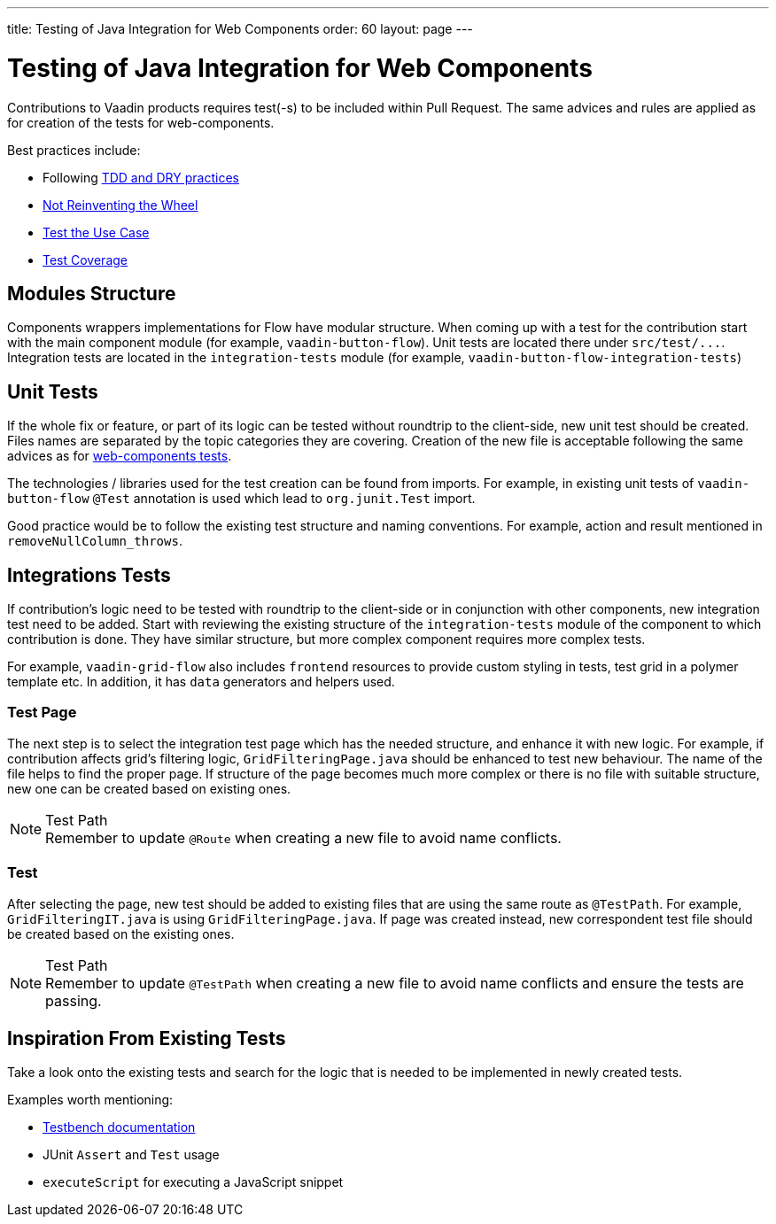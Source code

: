 ---
title: Testing of Java Integration for Web Components
order: 60
layout: page
---

:experimental:
:commandkey: &#8984;

= Testing of Java Integration for Web Components

Contributions to Vaadin products requires test(-s) to be included within Pull Request.
The same advices and rules are applied as for creation of the tests for web-components.

.Best practices include:
* Following <<../contributing/web-component-testing#,TDD and DRY practices>>
* <<../contributing/web-component-testing#not-reinventing-the-wheel,Not Reinventing the Wheel>>
* <<../contributing/web-component-testing#test-the-use-case,Test the Use Case>>
* <<../contributing/web-component-testing#test-coverage,Test Coverage>>

== Modules Structure

Components wrappers implementations for Flow have modular structure.
When coming up with a test for the contribution start with the main component module (for example, `vaadin-button-flow`).
Unit tests are located there under `src/test/\...`.
Integration tests are located in the `integration-tests` module (for example, `vaadin-button-flow-integration-tests`)

== Unit Tests

If the whole fix or feature, or part of its logic can be tested without roundtrip to the client-side, new unit test should be created.
Files names are separated by the topic categories they are covering.
Creation of the new file is acceptable following the same advices as for <<../contributing/web-component-testing#selecting-file,web-components tests>>.

The technologies / libraries used for the test creation can be found from imports.
For example, in existing unit tests of `vaadin-button-flow` `@Test` annotation is used which lead to `org.junit.Test` import.

Good practice would be to follow the existing test structure and naming conventions.
For example, action and result mentioned in `removeNullColumn_throws`.

== Integrations Tests

If contribution's logic need to be tested with roundtrip to the client-side or in conjunction with other components, new integration test need to be added.
Start with reviewing the existing structure of the `integration-tests` module of the component to which contribution is done.
They have similar structure, but more complex component requires more complex tests.

For example, `vaadin-grid-flow` also includes `frontend` resources to provide custom styling in tests, test grid in a polymer template etc.
In addition, it has `data` generators and helpers used.

=== Test Page

The next step is to select the integration test page which has the needed structure, and enhance it with new logic.
For example, if contribution affects grid's filtering logic, `GridFilteringPage.java` should be enhanced to test new behaviour.
The name of the file helps to find the proper page.
If structure of the page becomes much more complex or there is no file with suitable structure, new one can be created based on existing ones. 

.Test Path
[NOTE]
Remember to update `@Route` when creating a new file to avoid name conflicts.

=== Test

After selecting the page, new test should be added to existing files that are using the same route as `@TestPath`. For example, `GridFilteringIT.java` is using `GridFilteringPage.java`.
If page was created instead, new correspondent test file should be created based on the existing ones. 

.Test Path
[NOTE]
Remember to update `@TestPath` when creating a new file to avoid name conflicts and ensure the tests are passing.

== Inspiration From Existing Tests

Take a look onto the existing tests and search for the logic that is needed to be implemented in newly created tests.

.Examples worth mentioning:
* link:https://vaadin.com/docs/v18/testbench/testbench-overview.html[Testbench documentation]
* JUnit `Assert` and `Test` usage
* `executeScript` for executing a JavaScript snippet
